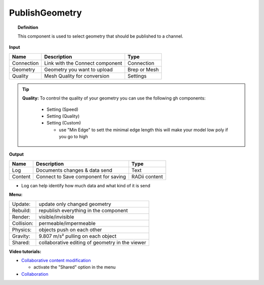 ******************
PublishGeometry
******************


.. image:: ../images/Publish/Publish_geometry.png
    :scale: 80 %

.. topic:: Definition

  This component is used to select geometry that should be published to a channel.

**Input**

.. table::
  :align: left

  =========== ================================ ================
  Name        Description                         Type
  =========== ================================ ================
  Connection  Link with the Connect component     Connection
  Geometry    Geometry you want to upload         Brep or Mesh
  Quality     Mesh Quality for conversion         Settings
  =========== ================================ ================

.. Tip::

  **Quality:** 
  To control the quality of your geometry you can use the following gh components:

      - Setting (Speed)
      - Setting (Quality)
      - Setting (Custom)

        - use "Min Edge" to sett the minimal edge length this will make your model low poly if you go to high

**Output**

.. table::
  :align: left

  =========   =====================================   ===================
  Name        Description                             Type
  =========   =====================================   ===================
  Log         Documents changes & data send           Text
  Content     Connect to Save component for saving    RADii content
  =========   =====================================   ===================


- Log can help identify how much data and what kind of it is send


**Menu:**

.. table::
  :align: left

  ==========  =====================================================
  Update:     update only changed geometry
  Rebuild:    republish everything in the component
  Render:     visible/invisible
  Collision:  permeable/impermeable
  Physics:    objects push on each other
  Gravity:    9.807 m/s² pulling on each object
  Shared:     collaborative editing of geometry in the viewer
  ==========  =====================================================

**Video tutorials:**

- `Collaborative content modification <https://www.youtube.com/watch?v=YuBep3x01cE>`_
  
  - activate the "Shared" option in the menu
- `Collaboration  <https://www.youtube.com/watch?v=PVB9a0dsJfQ>`_ 

